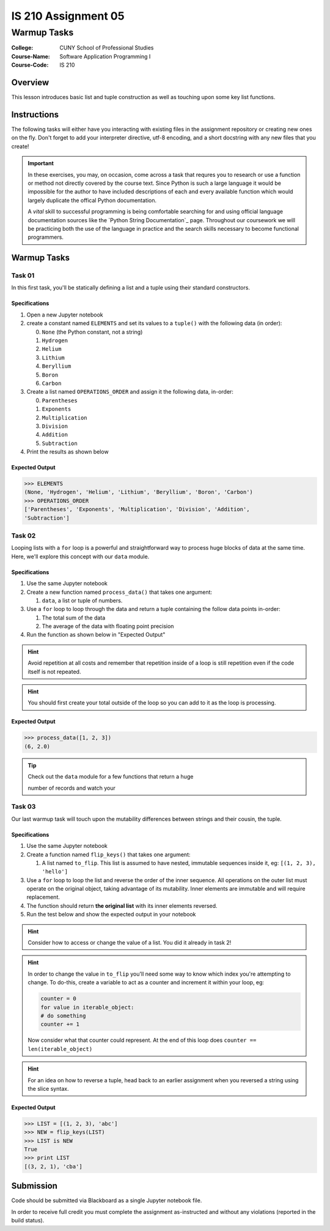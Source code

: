 ####################
IS 210 Assignment 05
####################
************
Warmup Tasks
************

:College: CUNY School of Professional Studies
:Course-Name: Software Application Programming I
:Course-Code: IS 210

Overview
========

This lesson introduces basic list and tuple construction as well as
touching upon some key list functions.

Instructions
============

The following tasks will either have you interacting with existing files in
the assignment repository or creating new ones on the fly. Don't forget to add
your interpreter directive, utf-8 encoding, and a short docstring with any new
files that you create!

.. important::

    In these exercises, you may, on occasion, come across a task that requres
    you to research or use a function or method not directly covered by the
    course text. Since Python is such a large language it would be impossible
    for the author to have included descriptions of each and every available
    function which would largely duplicate the offical Python documentation.

    A *vital* skill to successful programming is being comfortable searching
    for and using official language documentation sources like the
    `Python String Documentation`_ page. Throughout our coursework we will be
    practicing both the use of the language in practice and the search skills
    necessary to become functional programmers.

Warmup Tasks
============

Task 01
-------

In this first task, you'll be statically defining a list and a tuple using
their standard constructors.

Specifications
^^^^^^^^^^^^^^

1.  Open a new Jupyter notebook

2.  create a constant named ``ELEMENTS`` and set its values
    to a ``tuple()`` with the following data (in order):

    0.  ``None`` (the Python constant, not a string)

    1.  ``Hydrogen``

    2.  ``Helium``

    3.  ``Lithium``

    4.  ``Beryllium``

    5.  ``Boron``

    6.  ``Carbon``

3.  Create a list named ``OPERATIONS_ORDER`` and assign it the following
    data, in-order:

    0.  ``Parentheses``

    1.  ``Exponents``

    2.  ``Multiplication``

    3.  ``Division``

    4.  ``Addition``

    5.  ``Subtraction``

4.  Print the results as shown below

Expected Output
^^^^^^^^

.. code:: pycon

    >>> ELEMENTS
    (None, 'Hydrogen', 'Helium', 'Lithium', 'Beryllium', 'Boron', 'Carbon')
    >>> OPERATIONS_ORDER
    ['Parentheses', 'Exponents', 'Multiplication', 'Division', 'Addition',
    'Subtraction']


Task 02
-------

Looping lists with a ``for`` loop is a powerful and straightforward way to
process huge blocks of data at the same time. Here, we'll explore this concept
with our ``data`` module.

Specifications
^^^^^^^^^^^^^^

1.  Use the same Jupyter notebook
    
2.  Create a new function named ``process_data()`` that takes one argument:

    1.  ``data``, a list or tuple of numbers.

3.  Use a ``for`` loop to loop through the data and return a tuple
    containing the follow data points in-order:

    1.  The total sum of the data

    2.  The average of the data with floating point precision

4.  Run the function as shown below in "Expected Output"

.. hint::

    Avoid repetition at all costs and remember that repetition inside of a
    loop is still repetition even if the code itself is not repeated.

.. hint::

    You should first create your total outside of the loop so you can add to
    it as the loop is processing.

Expected Output
^^^^^^^^

.. code:: pycon

    >>> process_data([1, 2, 3])
    (6, 2.0)

.. tip::

    Check out the ``data`` module for a few functions that return a huge

    number of records and watch your

Task 03
-------

Our last warmup task will touch upon the mutability differences between
strings and their cousin, the tuple.

Specifications
^^^^^^^^^^^^^^

1.  Use the same Jupyter notebook

2.  Create a function named ``flip_keys()`` that takes one argument:

    1.  A list named ``to_flip``. This list is assumed to have nested,
        immutable sequences inside it, eg: ``[(1, 2, 3), 'hello']``

3.  Use a ``for`` loop to loop the list and reverse the order of the
    inner sequence. All operations on the outer list must operate on the
    original object, taking advantage of its mutability. Inner elements are
    immutable and will require replacement.

4.  The function should return **the original list** with its inner elements
    reversed.
    
5.  Run the test below and show the expected output in your notebook
    
.. warning:

    Your tests will fail if you try to create a new list and return that.
    You must return the original input object and modify it on-the fly
    in your loop.
    
.. hint::

    Consider how to access or change the value of a list. You did it already
    in task 2!

.. hint::

    In order to change the value in ``to_flip`` you'll need some way to know
    which index you're attempting to change. To do-this, create a variable
    to act as a counter and increment it within your loop, eg:

    .. code:: python

        counter = 0
        for value in iterable_object:
        # do something
        counter += 1
        
    Now consider what that counter could represent. At the end of this loop
    does ``counter == len(iterable_object)``

.. hint::

    For an idea on how to reverse a tuple, head back to an earlier assignment
    when you reversed a string using the slice syntax.

Expected Output
^^^^^^^^

.. code:: pycon

    >>> LIST = [(1, 2, 3), 'abc']
    >>> NEW = flip_keys(LIST)
    >>> LIST is NEW
    True
    >>> print LIST
    [(3, 2, 1), 'cba']



Submission
==========

Code should be submitted via Blackboard as a single Jupyter notebook file.

In order to receive full credit you must complete the assignment as-instructed and without any violations (reported in the build status).
